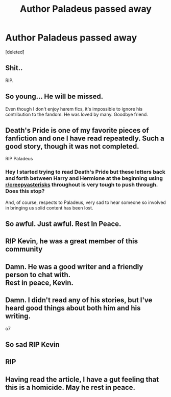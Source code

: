 #+TITLE: Author Paladeus passed away

* Author Paladeus passed away
:PROPERTIES:
:Score: 169
:DateUnix: 1528534660.0
:DateShort: 2018-Jun-09
:FlairText: Misc
:END:
[deleted]


** Shit..

RIP.
:PROPERTIES:
:Author: Deathcrow
:Score: 35
:DateUnix: 1528541115.0
:DateShort: 2018-Jun-09
:END:


** So young... He will be missed.

Even though I don't enjoy harem fics, it's impossible to ignore his contribution to the fandom. He was loved by many. Goodbye friend.
:PROPERTIES:
:Author: DevsImperator
:Score: 31
:DateUnix: 1528541327.0
:DateShort: 2018-Jun-09
:END:


** Death's Pride is one of my favorite pieces of fanfiction and one I have read repeatedly. Such a good story, though it was not completed.

RIP Paladeus
:PROPERTIES:
:Author: SoulxxBondz
:Score: 17
:DateUnix: 1528559602.0
:DateShort: 2018-Jun-09
:END:

*** Hey I started trying to read Death's Pride but these letters back and forth between Harry and Hermione at the beginning using [[/r/creepyasterisks][r/creepyasterisks]] throughout is very tough to push through. Does this stop?

And, of course, respects to Paladeus, very sad to hear someone so involved in bringing us solid content has been lost.
:PROPERTIES:
:Score: 2
:DateUnix: 1528764200.0
:DateShort: 2018-Jun-12
:END:


** So awful. Just awful. Rest In Peace.
:PROPERTIES:
:Score: 11
:DateUnix: 1528553003.0
:DateShort: 2018-Jun-09
:END:


** RIP Kevin, he was a great member of this community
:PROPERTIES:
:Author: Celest_Clipse
:Score: 11
:DateUnix: 1528555846.0
:DateShort: 2018-Jun-09
:END:


** Damn. He was a good writer and a friendly person to chat with.\\
Rest in peace, Kevin.
:PROPERTIES:
:Author: hovercraft_of_eels
:Score: 10
:DateUnix: 1528551776.0
:DateShort: 2018-Jun-09
:END:


** Damn. I didn't read any of his stories, but I've heard good things about both him and his writing.

o7
:PROPERTIES:
:Score: 6
:DateUnix: 1528560777.0
:DateShort: 2018-Jun-09
:END:


** So sad RIP Kevin
:PROPERTIES:
:Author: thousandmasrer
:Score: 1
:DateUnix: 1528577254.0
:DateShort: 2018-Jun-10
:END:


** RIP
:PROPERTIES:
:Author: VesperSenna
:Score: 1
:DateUnix: 1529238137.0
:DateShort: 2018-Jun-17
:END:


** Having read the article, I have a gut feeling that this is a homicide. May he rest in peace.
:PROPERTIES:
:Author: Mach68IntheHouse
:Score: 1
:DateUnix: 1529807541.0
:DateShort: 2018-Jun-24
:END:
